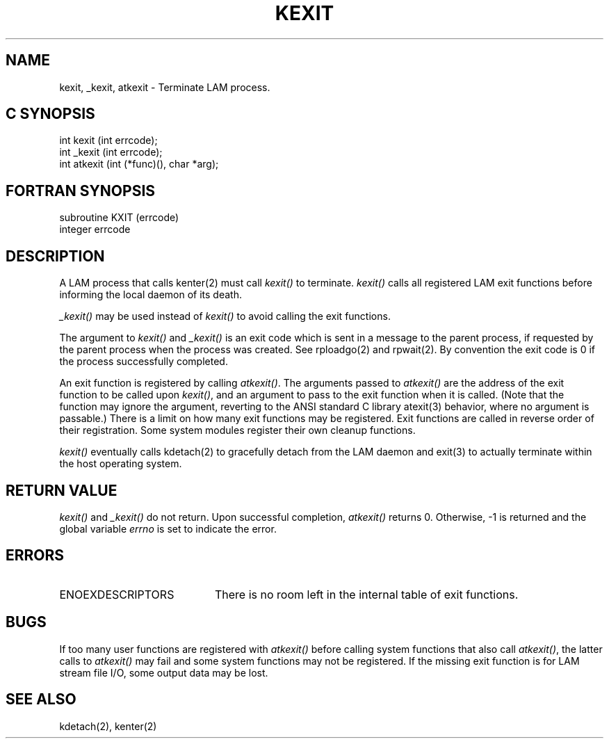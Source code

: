.TH KEXIT 2 "July, 2007" "LAM 7.1.4" "LAM LOCAL LIBRARY"
.SH NAME
kexit, _kexit, atkexit \- Terminate LAM process.
.SH C SYNOPSIS
int kexit (int errcode);
.br
int _kexit (int errcode);
.br
int atkexit (int (*func)(), char *arg);
.SH FORTRAN SYNOPSIS
subroutine KXIT (errcode)
.br
integer errcode
.SH DESCRIPTION
A LAM process that calls kenter(2) must call
.I kexit()
to terminate.
.I kexit()
calls all registered LAM exit functions before informing
the local daemon of its death.
.PP
.I _kexit()
may be used instead of
.I kexit()
to avoid calling the exit functions.
.PP
The argument to
.I kexit()
and
.I _kexit()
is an exit code which is sent in a message to the parent process, if requested
by the parent process when the process was created.
See rploadgo(2) and rpwait(2).
By convention the exit code is 0 if the process successfully completed.
.PP
An exit function is registered by calling
.IR atkexit() .
The arguments passed to
.I atkexit()
are the address of the exit function to be called upon
.IR kexit() ,
and an argument to pass to the exit function when it is called.
(Note that the function may ignore the argument, reverting to the
ANSI standard C library atexit(3) behavior, where no argument is passable.)
There is a limit on how many exit functions may be registered.
Exit functions are called in reverse order of their registration.
Some system modules register their own cleanup functions.
.PP
.I kexit()
eventually calls kdetach(2) to gracefully detach from the LAM
daemon and exit(3) to actually terminate within the host operating system.
.SH RETURN VALUE
.I kexit()
and
.I _kexit()
do not return.
Upon successful completion,
.I atkexit()
returns 0.
Otherwise, \-1 is returned and the global variable
.I errno
is set to indicate the error.
.SH ERRORS
.TP 20
ENOEXDESCRIPTORS
There is no room left in the internal table of exit functions.
.SH BUGS
If too many user functions are registered with
.I atkexit()
before calling system functions that also call
.IR atkexit() ,
the latter calls to
.I atkexit()
may fail and some system functions may not be registered.
If the missing exit function is for LAM stream file I/O, some output
data may be lost.
.SH SEE ALSO
kdetach(2), kenter(2)
